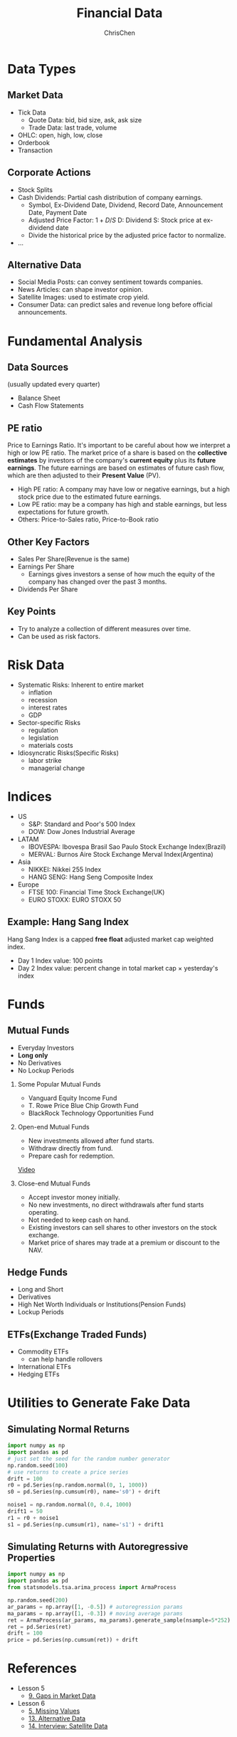 #+TITLE: Financial Data
#+OPTIONS: H:2 toc:2 num:2 ^:nil
#+AUTHOR: ChrisChen
#+EMAIL: ChrisChen3121@gmail.com

* Data Types
** Market Data
    - Tick Data
      - Quote Data: bid, bid size, ask, ask size
      - Trade Data: last trade, volume
    - OHLC: open, high, low, close
    - Orderbook
    - Transaction

** Corporate Actions
    - Stock Splits
    - Cash Dividends: Partial cash distribution of company earnings.
      - Symbol, Ex-Dividend Date, Dividend, Record Date, Announcement Date, Payment Date
      - Adjusted Price Factor: $1+D/S$  D: Dividend  S: Stock price at ex-dividend date
      - Divide the historical price by the adjusted price factor to normalize.
    - ...

** Alternative Data
    - Social Media Posts: can convey sentiment towards companies.
    - News Articles: can shape investor opinion.
    - Satellite Images: used to estimate crop yield.
    - Consumer Data: can predict sales and revenue long before official announcements.

* Fundamental Analysis
** Data Sources
   (usually updated every quarter)
  - Balance Sheet
  - Cash Flow Statements

** PE ratio
  Price to Earnings Ratio. It's important to be careful about how we interpret a high or low PE ratio.
  The market price of a share is based on the *collective estimates* by investors of the company's *current equity* plus its *future earnings*.
  The future earnings are based on estimates of future cash flow, which are then adjusted to their *Present Value* (PV).
  - High PE ratio: A company may have low or negative earnings, but a high stock price due to the estimated future earnings.
  - Low PE ratio: may be a company has high and stable earnings, but less expectations for future growth.
  - Others: Price-to-Sales ratio, Price-to-Book ratio

** Other Key Factors
  - Sales Per Share(Revenue is the same)
  - Earnings Per Share
    - Earnings gives investors a sense of how much the equity of the company has changed over the past 3 months.
  - Dividends Per Share

** Key Points
  - Try to analyze a collection of different measures over time.
  - Can be used as risk factors.

* Risk Data
  - Systematic Risks: Inherent to entire market
    - inflation
    - recession
    - interest rates
    - GDP
  - Sector-specific Risks
    - regulation
    - legislation
    - materials costs
  - Idiosyncratic Risks(Specific Risks)
    - labor strike
    - managerial change
* Indices
  - US
    - S&P: Standard and Poor's 500 Index
    - DOW: Dow Jones Industrial Average
  - LATAM
    - IBOVESPA: Ibovespa Brasil Sao Paulo Stock Exchange Index(Brazil)
    - MERVAL: Burnos Aire Stock Exchange Merval Index(Argentina)
  - Asia
    - NIKKEI: Nikkei 255 Index
    - HANG SENG: Hang Seng Composite Index
  - Europe
    - FTSE 100: Financial Time Stock Exchange(UK)
    - EURO STOXX: EURO STOXX 50

** Example: Hang Sang Index
   Hang Sang Index is a capped *free float* adjusted market cap weighted index.
   - Day 1 Index value: 100 points
   - Day 2 Index value: percent change in total market cap $\times$ yesterday's index

* Funds
** Mutual Funds
   - Everyday Investors
   - *Long only*
   - No Derivatives
   - No Lockup Periods

*** Some Popular Mutual Funds
    - Vanguard Equity Income Fund
    - T. Rowe Price Blue Chip Growth Fund
    - BlackRock Technology Opportunities Fund

*** Open-end Mutual Funds
    - New investments allowed after fund starts.
    - Withdraw directly from fund.
    - Prepare cash for redemption.

    [[https://youtu.be/T4_mmjEKUAo][Video]]

*** Close-end Mutual Funds
    - Accept investor money initially.
    - No new investments, no direct withdrawals after fund starts operating.
    - Not needed to keep cash on hand.
    - Existing investors can sell shares to other investors on the stock exchange.
    - Market price of shares may trade at a premium or discount to the NAV.

** Hedge Funds
   - Long and Short
   - Derivatives
   - High Net Worth Individuals or Institutions(Pension Funds)
   - Lockup Periods

** ETFs(Exchange Traded Funds)
   - Commodity ETFs
     - can help handle rollovers
   - International ETFs
   - Hedging ETFs

* Utilities to Generate Fake Data
** Simulating Normal Returns
   #+begin_src python
     import numpy as np
     import pandas as pd
     # just set the seed for the random number generator
     np.random.seed(100)
     # use returns to create a price series
     drift = 100
     r0 = pd.Series(np.random.normal(0, 1, 1000))
     s0 = pd.Series(np.cumsum(r0), name='s0') + drift

     noise1 = np.random.normal(0, 0.4, 1000)
     drift1 = 50
     r1 = r0 + noise1
     s1 = pd.Series(np.cumsum(r1), name='s1') + drift1

   #+end_src

** Simulating Returns with Autoregressive Properties
   #+begin_src python
     import numpy as np
     import pandas as pd
     from statsmodels.tsa.arima_process import ArmaProcess

     np.random.seed(200)
     ar_params = np.array([1, -0.5]) # autoregression params
     ma_params = np.array([1, -0.3]) # moving average params
     ret = ArmaProcess(ar_params, ma_params).generate_sample(nsample=5*252)
     ret = pd.Series(ret)
     drift = 100
     price = pd.Series(np.cumsum(ret)) + drift
   #+end_src

* References
  - Lesson 5
    - [[https://youtu.be/jMT3VbUGiZI][9. Gaps in Market Data]]
  - Lesson 6
    - [[https://youtu.be/XaMaVFUIc_I][5. Missing Values]]
    - [[https://youtu.be/DFwu2ysGY8c][13. Alternative Data]]
    - [[https://youtu.be/g7zJV-Ontbo][14. Interview: Satellite Data]]
